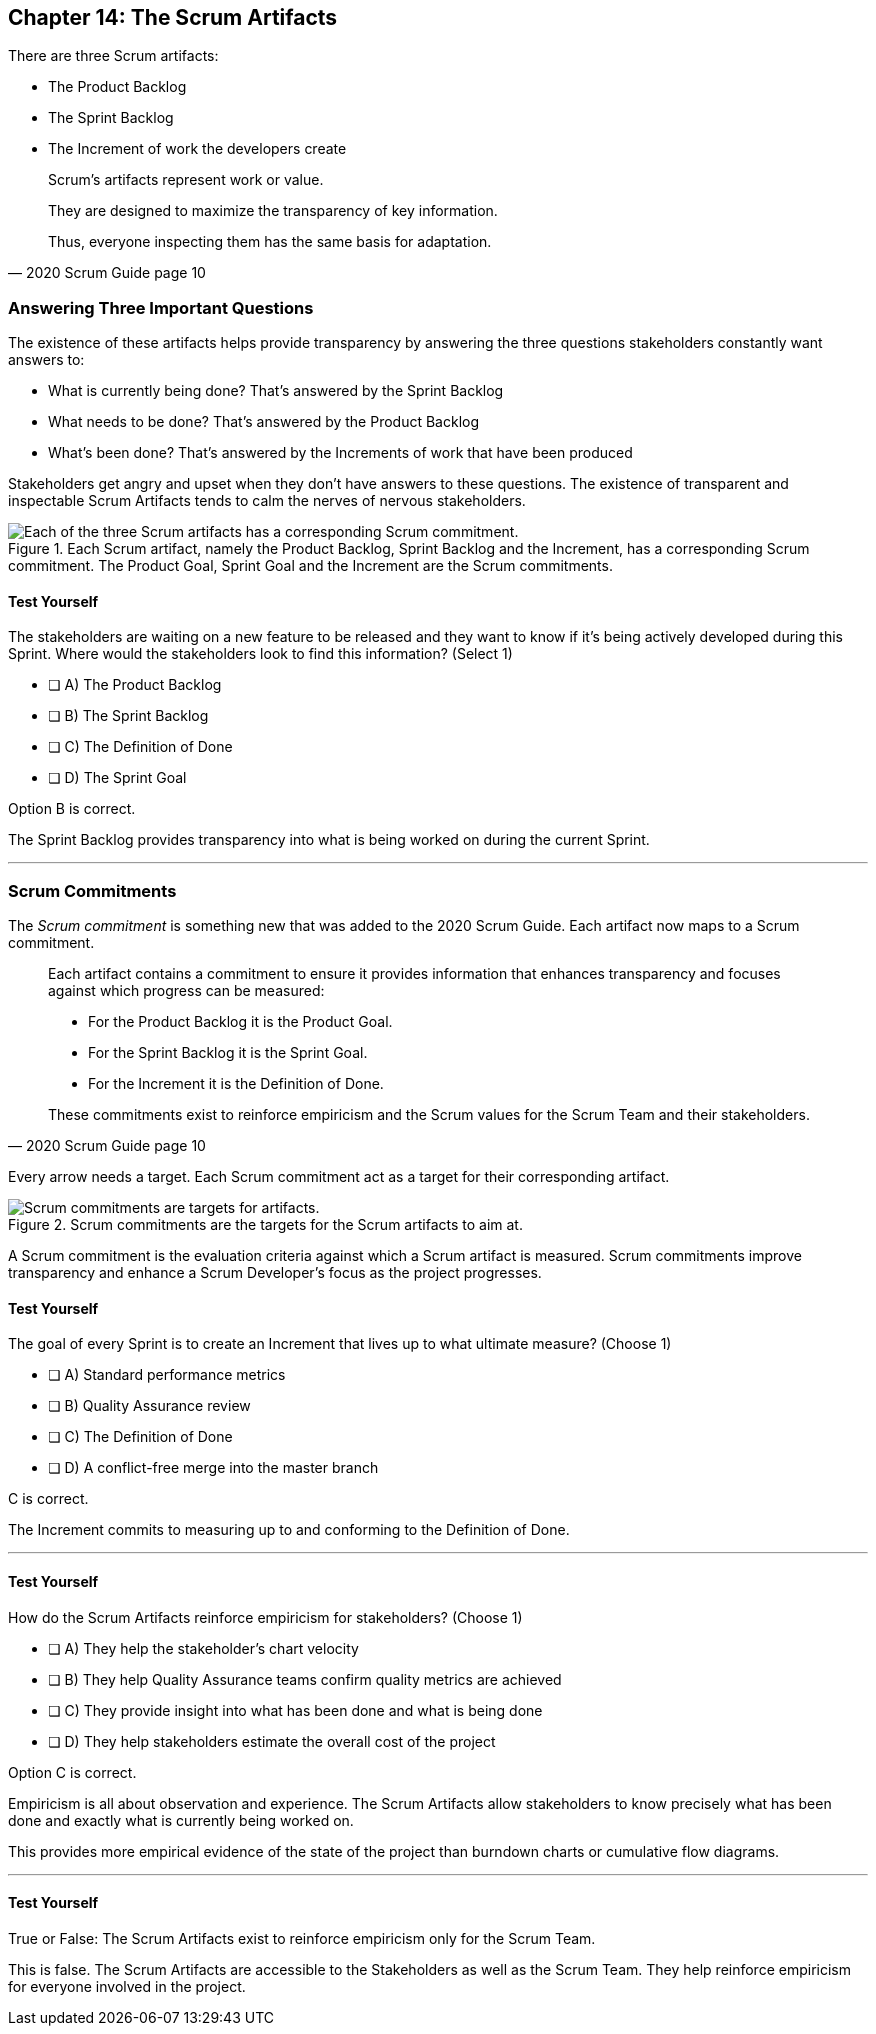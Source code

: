 == Chapter 14: The Scrum Artifacts

There are three Scrum artifacts:

- The Product Backlog
- The Sprint Backlog
- The Increment of work the developers create

[quote, 2020 Scrum Guide page 10]
____
Scrum’s artifacts represent work or value. 

They are designed to maximize the transparency of key information. 

Thus, everyone inspecting them has the same basis for adaptation.
____


=== Answering Three Important Questions

The existence of these artifacts helps provide transparency by answering the three questions stakeholders constantly want answers to:

- What is currently being done? That's answered by the Sprint Backlog
- What needs to be done? That's answered by the Product Backlog
- What's been done? That's answered by the Increments of work that have been produced

Stakeholders get angry and upset when they don't have answers to these questions. The existence of transparent and inspectable Scrum Artifacts tends to calm the nerves of nervous stakeholders.


.Each Scrum artifact, namely the Product Backlog, Sprint Backlog and the Increment, has a corresponding Scrum commitment. The Product Goal, Sprint Goal and the Increment are the Scrum commitments.
image::images/artifacts-commitments.jpg["Each of the three Scrum artifacts has a corresponding Scrum commitment."]

<<<

==== Test Yourself

****
The stakeholders are waiting on a new feature to be released and they want to know if it's being actively developed during this Sprint. Where would the stakeholders look to find this information? (Select 1)

* [ ] A) The Product Backlog
* [ ] B) The Sprint Backlog
* [ ] C) The Definition of Done
* [ ] D) The Sprint Goal

****

Option B is correct.

The Sprint Backlog provides transparency into what is being worked on during the current Sprint.

'''

=== Scrum Commitments

The _Scrum commitment_ is something new that was added to the 2020 Scrum Guide. Each artifact now maps to a Scrum commitment.

[quote, 2020 Scrum Guide page 10]
____

Each artifact contains a commitment to ensure it provides information that enhances transparency and focuses against which progress can be measured:

- For the Product Backlog it is the Product Goal.
- For the Sprint Backlog it is the Sprint Goal.
- For the Increment it is the Definition of Done.

These commitments exist to reinforce empiricism and the Scrum values for the Scrum Team and their stakeholders.
____

Every arrow needs a target. Each Scrum commitment act as a target for their corresponding artifact.

.Scrum commitments are the targets for the Scrum artifacts to aim at.
image::images/darts.jpg["Scrum commitments are targets for artifacts."]


A Scrum commitment is the evaluation criteria against which a Scrum artifact is measured. Scrum commitments improve transparency and enhance a Scrum Developer’s focus as the project progresses.


==== Test Yourself

****
The goal of every Sprint is to create an Increment that lives up to what ultimate measure? (Choose 1)

* [ ] A) Standard performance metrics
* [ ] B) Quality Assurance review
* [ ] C) The Definition of Done
* [ ] D) A conflict-free merge into the master branch

****

C is correct.

The Increment commits to measuring up to and conforming to the Definition of Done.

'''

==== Test Yourself

****
How do the Scrum Artifacts reinforce empiricism for stakeholders? (Choose 1)

* [ ] A) They help the stakeholder's chart velocity
* [ ] B) They help Quality Assurance teams confirm quality metrics are achieved
* [ ] C) They provide insight into what has been done and what is being done
* [ ] D) They help stakeholders estimate the overall cost of the project

****

Option C is correct.

Empiricism is all about observation and experience. The Scrum Artifacts allow stakeholders to know precisely what has been done and exactly what is currently being worked on.

This provides more empirical evidence of the state of the project than burndown charts or cumulative flow diagrams.

'''


==== Test Yourself

****
True or False: The Scrum Artifacts exist to reinforce empiricism only for the Scrum Team.
****

This is false. The Scrum Artifacts are accessible to the Stakeholders as well as the Scrum Team. They help reinforce empiricism for everyone involved in the project.



